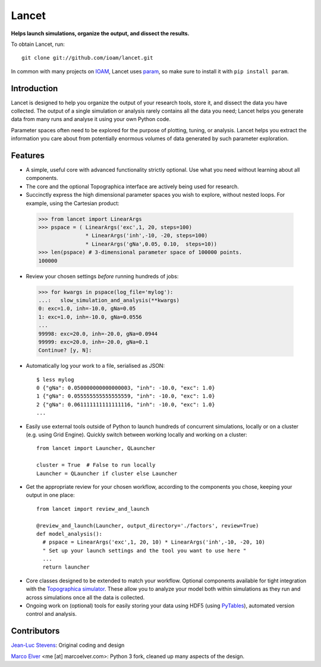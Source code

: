 Lancet
======

**Helps launch simulations, organize the output, and dissect the results.**

To obtain Lancet, run::

   git clone git://github.com/ioam/lancet.git

In common with many projects on `IOAM <https://github.com/ioam>`_, Lancet uses `param <https://github.com/ioam/param>`_, so make sure to install it with ``pip install param``.

Introduction
____________

Lancet is designed to help you organize the output of your research tools, store it, and dissect the data you have collected. The output of a single simulation or analysis rarely contains all the data you need; Lancet helps you generate data from many runs and analyse it using your own Python code.

Parameter spaces often need to be explored for the purpose of plotting, tuning, or analysis. Lancet helps you extract the information you care about from potentially enormous volumes of data generated by such parameter exploration.

Features
________

* A simple, useful core with advanced functionality strictly optional. Use what you need without learning about all components.

* The core and the optional Topographica interface are actively being used for research.

* Succinctly express the high dimensional parameter spaces you wish to explore, without nested loops. For example, using the Cartesian product:

 >>> from lancet import LinearArgs
 >>> pspace = ( LinearArgs('exc',1, 20, steps=100)
                * LinearArgs('inh',-10, -20, steps=100)
                * LinearArgs('gNa',0.05, 0.10,  steps=10))
 >>> len(pspace) # 3-dimensional parameter space of 100000 points.
 100000

* Review your chosen settings *before* running hundreds of jobs:

 >>> for kwargs in pspace(log_file='mylog'):
 ...:   slow_simulation_and_analysis(**kwargs)
 0: exc=1.0, inh=-10.0, gNa=0.05
 1: exc=1.0, inh=-10.0, gNa=0.0556
 ...
 99998: exc=20.0, inh=-20.0, gNa=0.0944
 99999: exc=20.0, inh=-20.0, gNa=0.1
 Continue? [y, N]:

* Automatically log your work to a file, serialised as JSON::

   $ less mylog
   0 {"gNa": 0.050000000000000003, "inh": -10.0, "exc": 1.0}
   1 {"gNa": 0.055555555555555559, "inh": -10.0, "exc": 1.0}
   2 {"gNa": 0.061111111111111116, "inh": -10.0, "exc": 1.0}
   ...

* Easily use external tools outside of Python to launch hundreds of concurrent simulations, locally or on a cluster (e.g. using Grid Engine). Quickly switch between working locally and working on a cluster::

   from lancet import Launcher, QLauncher

   cluster = True  # False to run locally
   Launcher = QLauncher if cluster else Launcher

* Get the appropriate review for your chosen workflow, according to the components you chose, keeping your output in one place::

   from lancet import review_and_launch

   @review_and_launch(Launcher, output_directory='./factors', review=True)
   def model_analysis():
     # pspace = LinearArgs('exc',1, 20, 10) * LinearArgs('inh',-10, -20, 10)
     " Set up your launch settings and the tool you want to use here "
     ...
     return launcher

.. Consider using factor N as an example

* Core classes designed to be extended to match your workflow. Optional components available for tight integration with the `Topographica simulator <https://github.com/ioam/topographica>`_. These allow you to analyze your model both within simulations as they run and across simulations once all the data is collected.

* Ongoing work on (optional) tools for easily storing your data using HDF5 (using `PyTables <http://www.pytables.org/>`_), automated version control and analysis.

..
  ## Background

  Python has gained significant traction in the research community as a way of prototyping ideas and succinctly expressing simulations and analysis in a free, open language. To illustrate, Python has rapidly gained popularity   in neuroinformatics and computational neuroscience, with journals publishing dedicating issues on the use of the language `Frontiers in Neuroinformatics <http://www.frontiersin.org/neuroinformatics/researchtopics/Python_in_neuroscience/8>`_. A selection of neuroscientific tools using Python can be found at `neuralensemble.org <http://neuralensemble.org/`_ and lancet itself was originally written as part of the `Topographica neural simulator <https://github.com/ioam/topographica>`_.


Contributors
____________

`Jean-Luc Stevens <https://github.com/jlstevens>`_: Original coding and design

`Marco Elver <https://github.com/melver>`_ <me [at] marcoelver.com>: Python 3 fork, cleaned up many aspects of the design.
